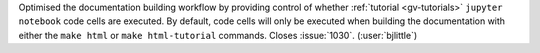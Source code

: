 Optimised the documentation building workflow by providing control of whether
:ref:`tutorial <gv-tutorials>` ``jupyter notebook`` code cells are executed.
By default, code cells will only be executed when building the documentation
with either the ``make html`` or ``make html-tutorial`` commands. Closes
:issue:`1030`. (:user:`bjlittle`)
